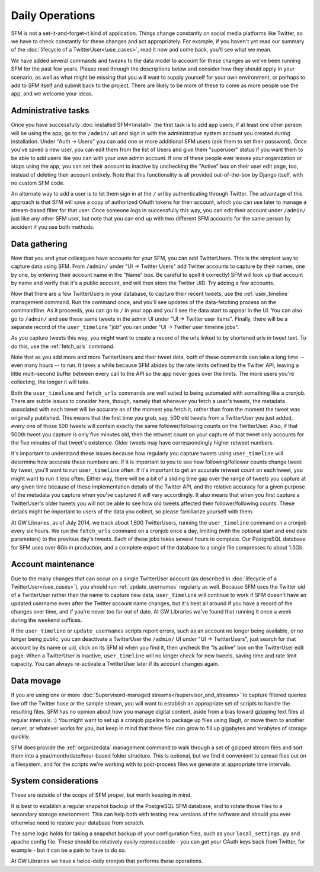 .. Social Feed Manager Daily Operations file

Daily Operations
================

SFM is not a set-it-and-forget-it kind of application.  Things change
constantly on social media platforms like Twitter, so we have to check
constantly for these changes and act appropriately.  For example,
if you haven't yet read our summary of the :doc:`lifecycle of a
TwitterUser<\use_cases>`, read it now and come back, you'll see what
we mean.

We have added several commands and tweaks to the data model to account
for these changes as we've been running SFM for the past few years.
Please read through the descriptions below and consider how they should
apply in your scenario, as well as what might be missing that you will
want to supply yourself for your own environment, or perhaps to add to
SFM itself and submit back to the project.  There are likely to be more
of these to come as more people use the app, and we welcome your ideas.


Administrative tasks
--------------------

Once you have successfully :doc:`installed SFM<\install>` the first task
is to add app users; if at least one other person will be using the app,
go to the ``/admin/`` url and sign in with the administrative system account
you created during installation.  Under "Auth -> Users" you can add one or
more additional SFM users (ask them to set their password).  Once you've
saved a new user, you can edit them from the list of Users and give them
"superuser" status if you want them to be able to add users like you
can with your own admin account.  If one of these people ever leaves
your organization or stops using the app, you can set their account to
inactive by unchecking the "Active" box on their user edit page, too,
instead of deleting their account entirely.  Note that this functionality
is all provided out-of-the-box by Django itself, with no custom SFM code.

An alternate way to add a user is to let them sign in at the ``/`` url
by authenticating through Twitter.  The advantage of this approach is
that SFM will save a copy of authorized OAuth tokens for their account,
which you can use later to manage a stream-based filter for that user.
Once someone logs in successfully this way, you can edit their account
under ``/admin/`` just like any other SFM user, but note that you can end
up with two different SFM accounts for the same person by accident if
you use both methods.


Data gathering
--------------

Now that you and your colleagues have accounts for your SFM, you can
add TwitterUsers.  This is the simplest way to capture data using SFM.
From ``/admin/`` under "UI -> Twitter Users" add Twitter accounts to
capture by their names, one by one, by entering their account name in the
"Name" box.  Be careful to spell it correctly!  SFM will look up that
account by name and verify that it's a public account, and will then
store the Twitter UID.  Try adding a few accounts.

Now that there are a few TwitterUsers in your database, to capture
their recent tweets, use the :ref:`user_timeline` management command.
Run the command once, and you'll see updates of the data-fetching process
on the commandline.  As it proceeds, you can go to ``/`` in your app
and you'll see the data start to appear in the UI.  You can also go
to ``/admin/`` and see these same tweets in the admin UI under "UI ->
Twitter user items".  Finally, there will be a separate record of the
``user_timeline`` "job" you ran under "UI -> Twitter user timeline jobs".

As you capture tweets this way, you might want to create a record of
the urls linked to by shortened urls in tweet text.  To do this, use
the :ref:`fetch_urls` command.

Note that as you add more and more TwitterUsers and their tweet data,
both of these commands can take a long time -- even many hours -- to run.
It takes a while because SFM abides by the rate limits defined by the
Twitter API, leaving a little multi-second buffer between every call to
the API so the app never goes over the limits.  The more users you're
collecting, the longer it will take.

Both the ``user_timeline`` and ``fetch_urls`` commands are well suited
to being automated with something like a cronjob.  There are subtle
issues to consider here, though, namely that whenever you fetch a user's
tweets, the metadata associated with each tweet will be accurate as
of the moment you fetch it, rather than from the moment the tweet was
originally published.  This means that the first time you grab, say,
500 old tweets from a TwitterUser you just added, *every* one of those
500 tweets will contain exactly the same follower/following counts on
the TwitterUser.  Also, if that 500th tweet you capture is only five
minutes old, then the retweet count on your capture of that tweet only
accounts for the five minutes of that tweet's existence.  Older tweets
may have correspondingly higher retweet numbers.

It's important to understand these issues because how regularly you
capture tweets using ``user_timeline`` will determine how accurate these
numbers are.  If it is important to you to see how following/follower
counts change tweet by tweet, you'll want to run ``user_timeline`` often.
If it's important to get an accurate retweet count on each tweet, you
might want to run it less often.  Either way, there will be a bit of
a sliding time gap over the range of tweets you capture at any given
time because of these implementation details of the Twitter API, and
the relative accuracy for a given purpose of the metadata you capture
when you've captured it will vary accordingly.  It also means that
when you first capture a TwitterUser's older tweets you will not be
able to see how old tweets affected their follower/following counts.
These details might be important to users of the data you collect,
so please familiarize yourself with them.

At GW Libraries, as of July 2014, we track about 1,800 TwitterUsers,
running the ``user_timeline`` command on a cronjob every six hours.
We run the ``fetch_urls`` command on a cronjob once a day, limiting (with
the optional start and end date parameters) to the previous day's tweets.
Each of these jobs takes several hours to complete.  Our PostgreSQL
database for SFM uses over 6Gb in production, and a complete export of
the database to a single file compresses to about 1.5Gb.


Account maintenance
-------------------

Due to the many changes that can occur on a single TwitterUser account
(as described in :doc:`lifecycle of a TwitterUser</use_cases>`), you
should run :ref:`update_usernames` regularly as well.  Because SFM uses
the Twitter uid of a TwitterUser rather than the name to capture new data,
``user_timeline`` will continue to work if SFM doesn't have an updated
username even after the Twitter account name changes, but it's best all
around if you have a record of the changes over time, and if you're never
too far out of date.  At GW Libraries we've found that running it once
a week during the weekend suffices.

If the ``user_timeline`` or ``update_usernames`` scripts report
errors, such as an account no longer being available, or no longer
being public, you can deactivate a TwitterUser the ``/admin/`` UI under
"UI -> TwitterUsers", just search for that account by its name or uid,
click on its SFM id when you find it, then uncheck the "Is active"
box on the TwitterUser edit page.  When a TwitterUser is inactive,
``user_timeline`` will no longer check for new tweets, saving time and
rate limit capacity.  You can always re-activate a TwitterUser later if
its account changes again.


Data movage
-----------

If you are using one or more :doc:`Supervisord-managed
streams</supervisor_and_streams>` to capture filtered queries live off
the Twitter hose or the sample stream, you will want to establish an
appropriate set of scripts to handle the resulting files.  SFM has no
opinion about how you manage digital content, aside from a bias toward
gzipping text files at regular intervals. :)  You might want to set
up a cronjob pipeline to package up files using BagIt, or move them to
another server, or whatever works for you, but keep in mind that these
files can grow to fill up gigabytes and terabytes of storage quickly.

SFM does provide the :ref:`organizedata` management command to
walk through a set of gzipped stream files and sort them into a
year/month/date/hour-based folder structure.  This is optional, but
we find it convenient to spread files out on a filesystem, and for
the scripts we're working with to post-process files we generate at
appropriate time intervals.


System considerations
---------------------

These are outside of the scope of SFM proper, but worth keeping in mind.

It is best to establish a regular snapshot backup of the PostgreSQL SFM
database, and to rotate those files to a secondary storage environment.
This can help both with testing new versions of the software and should
you ever otherwise need to restore your database from scratch.

The same logic holds for taking a snapshot backup of your configuration
files, such as your ``local_settings.py`` and apache config file.  These
should be relatively easily reproduceable - you can get your OAuth keys
back from Twitter, for example - but it can be a pain to have to do so.

At GW Libraries we have a twice-daily cronjob that performs these
operations.
